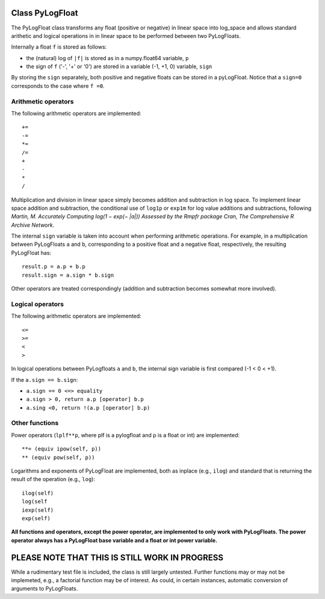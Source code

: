 ================
Class PyLogFloat
================

The PyLogFloat class transforms any float (positive or negative) in
linear space into log_space and allows standard arithetic and logical
operations in in linear space to be performed between two PyLogFloats.

Internally a float ``f`` is stored as follows:

- the (natural) log of ``|f|`` is stored as in a numpy.float64 variable, ``p``
- the sign of ``f`` ('-', '+' or '0') are stored in a variable (-1, +1, 0) variable, ``sign``

By storing the ``sign`` separately, both positive and negative floats can
be stored in a pyLogFloat. Notice that a ``sign=0`` corresponds to the
case where ``f =0``.

Arithmetic operators
--------------------

The following arithmetic operators are implemented::

  +=
  -=
  *=
  /=
  +
  -
  *
  /

Multiplication and division in linear space
simply becomes addition and subtraction in log space.  To implement
linear space addition and subtraction, the conditional use of ``log1p`` or
``exp1m`` for log value additions and subtractions, following
*Martin, M. Accurately Computing log(1 − exp(− |a|)) Assessed by the
Rmpfr package Cran, The Comprehensive R Archive Network*.

The internal ``sign`` variable is taken into account when performing
arithmetic operations. For example, in a multiplication between PyLogFloats ``a``
and ``b``, corresponding to a positive float and a negative float,
respectively, the resulting PyLogFloat has::

  result.p = a.p + b.p
  result.sign = a.sign * b.sign

Other operators are treated correspondingly (addition and subtraction
becomes somewhat more involved).


Logical operators
-----------------

The following arithmetic operators are implemented::
  
  <=
  >=
  <
  >

In logical operations between PyLogfloats ``a`` and ``b``, the
internal sign variable is first compared (-1 < 0 < +1).

If the ``a.sign == b.sign``:

- ``a.sign == 0 <=> equality``
- ``a.sign > 0, return a.p [operator] b.p``
- ``a.sing <0, return !(a.p [operator] b.p)``

Other functions
---------------

Power operators (``lplf**p``, where plf is a pylogfloat and p is a
float or int) are implemented::

  **= (equiv ipow(self, p))
  ** (equiv pow(self, p))

Logarithms and exponents of PyLogFloat are implemented, both as
inplace (e.g., ``ilog``) and standard that is returning the result of
the operation (e.g., ``log``)::

  ilog(self)
  log(self
  iexp(self)
  exp(self)

**All functions and operators, except the power operator, are
implemented to only work with PyLogFloats. The power operator
always has a PyLogFloat base variable and a float or int power
variable.**


===============================================
PLEASE NOTE THAT THIS IS STILL WORK IN PROGRESS
===============================================

While a rudimentary test file is included, the class is still largely
untested.  Further functions may or may not be implemeted, e.g., a
factorial function may be of interest. As could, in certain instances,
automatic conversion of arguments to PyLogFloats.
